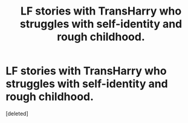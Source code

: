 #+TITLE: LF stories with TransHarry who struggles with self-identity and rough childhood.

* LF stories with TransHarry who struggles with self-identity and rough childhood.
:PROPERTIES:
:Score: 0
:DateUnix: 1565500221.0
:DateShort: 2019-Aug-11
:FlairText: Request
:END:
[deleted]

